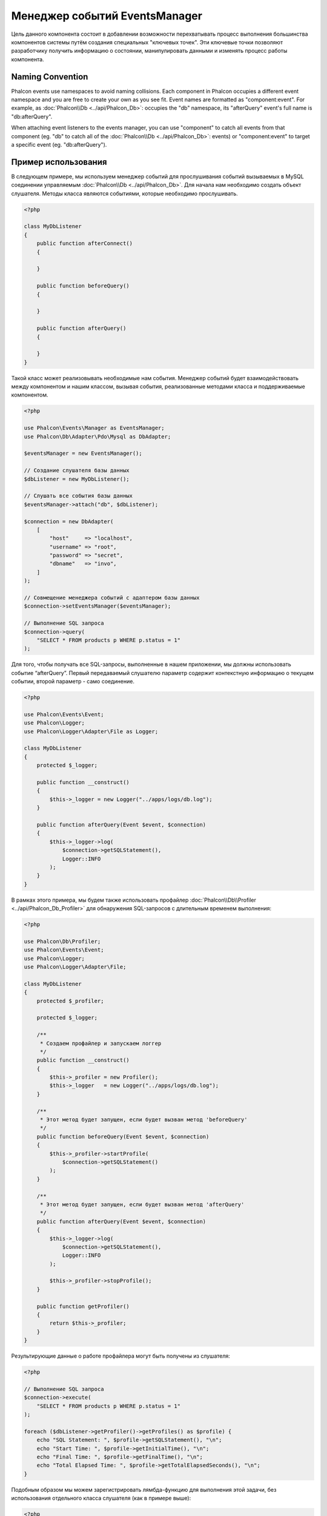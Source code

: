 Менеджер событий EventsManager
==============================

Цель данного компонента состоит в добавлении возможности перехватывать процесс выполнения большинства компонентов системы путём создания
специальных "ключевых точек". Эти ключевые точки позволяют разработчику получить информацию о состоянии, манипулировать данными и изменять
процесс работы компонента.

Naming Convention
-----------------
Phalcon events use namespaces to avoid naming collisions. Each component in Phalcon occupies a different event namespace and you are free to create
your own as you see fit. Event names are formatted as "component:event". For example, as :doc:`Phalcon\\Db <../api/Phalcon_Db>`: occupies the "db"
namespace, its "afterQuery" event's full name is "db:afterQuery".

When attaching event listeners to the events manager, you can use "component" to catch all events from that component (eg. "db" to catch all of the
:doc:`Phalcon\\Db <../api/Phalcon_Db>`: events) or "component:event" to target a specific event (eg. "db:afterQuery").

Пример использования
--------------------
В следующем примере, мы используем менеджер событий для прослушивания событий вызываемых в MySQL соединении управляемым :doc:`Phalcon\\Db <../api/Phalcon_Db>`.
Для начала нам необходимо создать объект слушателя. Методы класса являются событиями, которые необходимо прослушивать.

.. code-block:: php

    <?php

    class MyDbListener
    {
        public function afterConnect()
        {

        }

        public function beforeQuery()
        {

        }

        public function afterQuery()
        {

        }
    }

Такой класс может реализовывать необходимые нам события. Менеджер событий будет взаимодействовать между компонентом и нашим классом,
вызывая события, реализованные методами класса и поддерживаемые компонентом.

.. code-block:: php

    <?php

    use Phalcon\Events\Manager as EventsManager;
    use Phalcon\Db\Adapter\Pdo\Mysql as DbAdapter;

    $eventsManager = new EventsManager();

    // Создание слушателя базы данных
    $dbListener = new MyDbListener();

    // Слушать все события базы данных
    $eventsManager->attach("db", $dbListener);

    $connection = new DbAdapter(
        [
            "host"     => "localhost",
            "username" => "root",
            "password" => "secret",
            "dbname"   => "invo",
        ]
    );

    // Совмещение менеджера событий с адаптером базы данных
    $connection->setEventsManager($eventsManager);

    // Выполнение SQL запроса
    $connection->query(
        "SELECT * FROM products p WHERE p.status = 1"
    );

Для того, чтобы получать все SQL-запросы, выполненные в нашем приложении, мы должны использовать событие “afterQuery”. Первый передаваемый слушателю параметр
содержит контекстную информацию о текущем событии, второй параметр - само соединение.

.. code-block:: php

    <?php

    use Phalcon\Events\Event;
    use Phalcon\Logger;
    use Phalcon\Logger\Adapter\File as Logger;

    class MyDbListener
    {
        protected $_logger;

        public function __construct()
        {
            $this->_logger = new Logger("../apps/logs/db.log");
        }

        public function afterQuery(Event $event, $connection)
        {
            $this->_logger->log(
                $connection->getSQLStatement(),
                Logger::INFO
            );
        }
    }

В рамках этого примера, мы будем также использовать профайлер :doc:`Phalcon\\Db\\Profiler <../api/Phalcon_Db_Profiler>` для обнаружения SQL-запросов с длительным временем выполнения:

.. code-block:: php

    <?php

    use Phalcon\Db\Profiler;
    use Phalcon\Events\Event;
    use Phalcon\Logger;
    use Phalcon\Logger\Adapter\File;

    class MyDbListener
    {
        protected $_profiler;

        protected $_logger;

        /**
         * Создаем профайлер и запускаем логгер
         */
        public function __construct()
        {
            $this->_profiler = new Profiler();
            $this->_logger   = new Logger("../apps/logs/db.log");
        }

        /**
         * Этот метод будет запущен, если будет вызван метод 'beforeQuery'
         */
        public function beforeQuery(Event $event, $connection)
        {
            $this->_profiler->startProfile(
                $connection->getSQLStatement()
            );
        }

        /**
         * Этот метод будет запущен, если будет вызван метод 'afterQuery'
         */
        public function afterQuery(Event $event, $connection)
        {
            $this->_logger->log(
                $connection->getSQLStatement(),
                Logger::INFO
            );

            $this->_profiler->stopProfile();
        }

        public function getProfiler()
        {
            return $this->_profiler;
        }
    }

Результирующие данные о работе профайлера могут быть получены из слушателя:

.. code-block:: php

    <?php

    // Выполнение SQL запроса
    $connection->execute(
        "SELECT * FROM products p WHERE p.status = 1"
    );

    foreach ($dbListener->getProfiler()->getProfiles() as $profile) {
        echo "SQL Statement: ", $profile->getSQLStatement(), "\n";
        echo "Start Time: ", $profile->getInitialTime(), "\n";
        echo "Final Time: ", $profile->getFinalTime(), "\n";
        echo "Total Elapsed Time: ", $profile->getTotalElapsedSeconds(), "\n";
    }

Подобным образом мы можем зарегистрировать лямбда-функцию для выполнения этой задачи, без использования отдельного класса слушателя (как в примере выше):

.. code-block:: php

    <?php

    use Phalcon\Events\Event;

    // Слушаем все события базы данных
    $eventsManager->attach(
        "db",
        function (Event $event, $connection) {
            if ($event->getType() == "afterQuery") {
                echo $connection->getSQLStatement();
            }
        }
    );

Создание компонентов с поддержкой событий
-----------------------------------------
Компоненты, созданные в вашем приложении, могут инициировать события в EventsManager. Вы также можете создавать слушателей, которые
реагируют на эти события. В следующем примере мы создаем компонент, под названием "MyComponent".
Этот компонент будет указывать менеджеру событий о выполнении своего метода :code:`someTask()`, что в свою очередь будет вызывать два события для слушателей в EventsManager:

.. code-block:: php

    <?php

    use Phalcon\Events\EventsAwareInterface;
    use Phalcon\Events\Manager as EventsManager;

    class MyComponent implements EventsAwareInterface
    {
        protected $_eventsManager;

        public function setEventsManager(EventsManager $eventsManager)
        {
            $this->_eventsManager = $eventsManager;
        }

        public function getEventsManager()
        {
            return $this->_eventsManager;
        }

        public function someTask()
        {
            $this->_eventsManager->fire("my-component:beforeSomeTask", $this);

            // тут выполнение каких-либо действий
            echo "Выполняется someTask\n";

            $this->_eventsManager->fire("my-component:afterSomeTask", $this);
        }
    }

Обратите внимание, что события, создаваемые нашим компонентом, имеют префикс "my-component". Это уникальное слово для разделения событий,
которые формируются из разных компонентов. Вы можете создавать события вне компонента с таким же именем, оно ни от чего не зависит.
Теперь давайте создадим слушателя для нашего компонента:

.. code-block:: php

    <?php

    use Phalcon\Events\Event;

    class SomeListener
    {
        public function beforeSomeTask(Event $event, $myComponent)
        {
            echo "Выполняется beforeSomeTask\n";
        }

        public function afterSomeTask(Event $event, $myComponent)
        {
            echo "Выполняется afterSomeTask\n";
        }
    }

Слушатель - это просто класс, который реализует все события, вызываемые в компоненте. Давайте заставим их работать вместе:

.. code-block:: php

    <?php

    use Phalcon\Events\Manager as EventsManager;

    // Создаём менеджер событий
    $eventsManager = new EventsManager();

    // Создаём экземпляр MyComponent
    $myComponent = new MyComponent();

    // Связываем компонент и менеджер событий
    $myComponent->setEventsManager($eventsManager);

    // Связываем слушателя и менеджер событий
    $eventsManager->attach(
        "my-component",
        new SomeListener()
    );

    // Выполняем метод нашего компонента
    $myComponent->someTask();

Когда метод :code:`someTask()` выполнится, сработают оба метода слушателя, и выведутся следующие строки:

.. code-block:: php

    Выполняется beforeSomeTask
    Выполняется someTask
    Выполняется afterSomeTask

Во время наступления события в слушателей можно передавать дополнительные данные, они должны передаваться третьим параметром в метод :code:`fire()`:

.. code-block:: php

    <?php

    $eventsManager->fire("my-component:afterSomeTask", $this, $extraData);

Слушатель также получает эти данные третьим параметром:

.. code-block:: php

    <?php

    use Phalcon\Events\Event;

    // Получение данных из третьего параметра
    $eventsManager->attach(
        "my-component",
        function (Event $event, $component, $data) {
            print_r($data);
        }
    );

    // Получение данных из контекста события
    $eventsManager->attach(
        "my-component",
        function (Event $event, $component) {
            print_r($event->getData());
        }
    );

Если слушать необходимо только определённое событие, вы можете указать его в момент связывания:

.. code-block:: php

    <?php

    use Phalcon\Events\Event;

    // Обработчик выполнится только при наступлении события "beforeSomeTask"
    $eventsManager->attach(
        "my-component:beforeSomeTask",
        function (Event $event, $component) {
            // ...
        }
    );

Остановка/Продолжение событий
-----------------------------
Несколько слушателей может быть привязано к одному событию, это означает, что при его наступлении эти слушатели будут уведомлены.
Слушатели уведомляются в порядке, в котором они были зарегистрированы в менеджере событий EventsManager. Некоторые события могут быть прекращены
во время работы слушателя и уведомление других слушателей будет остановлено.

.. code-block:: php

    <?php

    use Phalcon\Events\Event;

    $eventsManager->attach(
        "db",
        function (Event $event, $connection) {
            // Если событие поддерживает прекращение
            if ($event->isCancelable()) {
                // Прекращение события, остальные слушатели его не получат
                $event->stop();
            }

            // ...
        }
    );

По умолчанию все события поддерживают прекращение, большинство событий, выполняемых в ядре фреймворка, тоже поддерживают прекращение. Вы можете
указать, что событие не прекращаемое передавая :code:`false` в четвертый параметр вызова :code:`fire()`:

.. code-block:: php

    <?php

    $eventsManager->fire("my-component:afterSomeTask", $this, $extraData, false);

Настройка слушателей (Listener)
-------------------------------
При установке слушателей можно устанавливать их приоритет. Это позволяет указать порядок их вызова в момент выполнения.

.. code-block:: php

    <?php

    // активация установки приоритетов
    $eventsManager->enablePriorities(true);

    $eventsManager->attach("db", new DbListener(), 150); // Высокий приоритет
    $eventsManager->attach("db", new DbListener(), 100); // Нормальный приоритет
    $eventsManager->attach("db", new DbListener(), 50);  // Низкий приоритет

Сбор ответов
------------
Менеджер событий умеет собрать каждый ответ, возвращаемый каждым слушателем, пример ниже показывает как это можно использовать:

.. code-block:: php

    <?php

    use Phalcon\Events\Manager as EventsManager;

    $eventsManager = new EventsManager();

    // Настройка сборщика ответов
    $eventsManager->collectResponses(true);

    // Добавления слушателя
    $eventsManager->attach(
        "custom:custom",
        function () {
            return "first response";
        }
    );

    // Добавления еще одного слушателя
    $eventsManager->attach(
        "custom:custom",
        function () {
            return "second response";
        }
    );

    // Выполнение события
    $eventsManager->fire("custom:custom", null);

    // Получаем все ответы
    print_r($eventsManager->getResponses());

Сформируются такие данные:

.. code-block:: html

    Array ( [0] => first response [1] => second response )

Создание собственных менеджеров событий (EventsManager)
-------------------------------------------------------
Для создания менеджера необходимо реализовать интерфейс :doc:`Phalcon\\Events\\ManagerInterface <../api/Phalcon_Events_ManagerInterface>` и
заменить им стандартный менеджер EventsManager при инициализации Phalcon.
